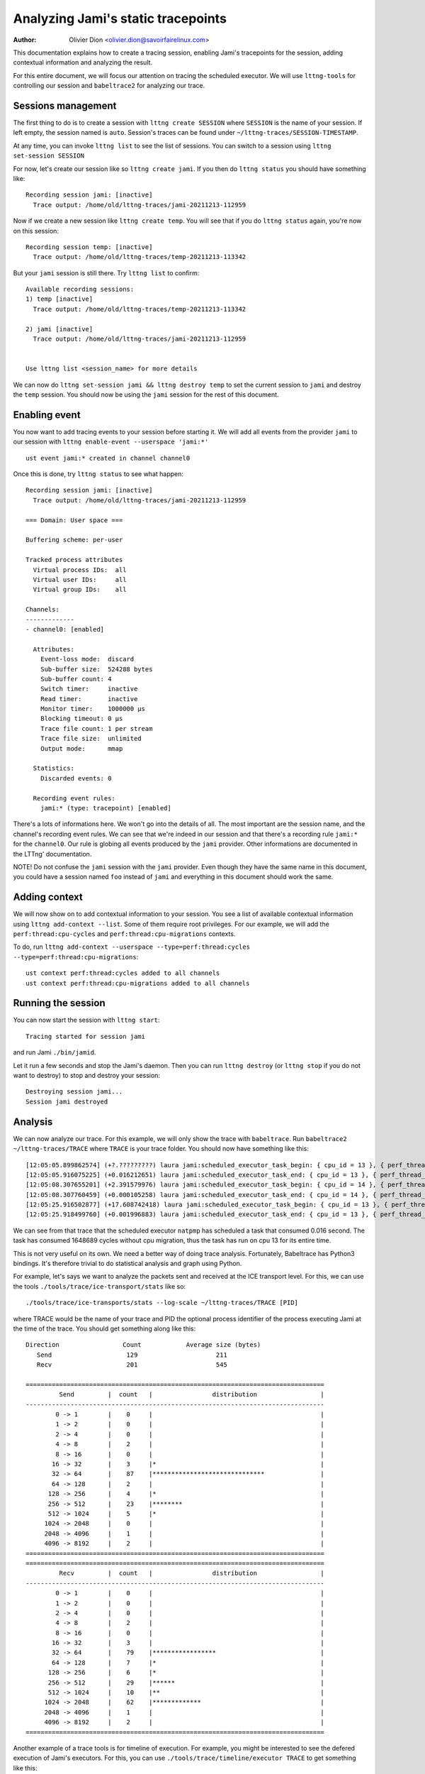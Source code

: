 ===================================
Analyzing Jami's static tracepoints
===================================

:Author: Olivier Dion <olivier.dion@savoirfairelinux.com>

This documentation explains how to create a tracing session, enabling Jami's
tracepoints for the session, adding contextual information and analyzing the
result.

For this entire document, we will focus our attention on tracing the scheduled
executor.  We will use ``lttng-tools`` for controlling our session and
``babeltrace2`` for analyzing our trace.

Sessions management
-------------------

The first thing to do is to create a session with ``lttng create SESSION`` where
``SESSION`` is the name of your session.  If left empty, the session named is
``auto``.  Session's traces can be found under
``~/lttng-traces/SESSION-TIMESTAMP``.

At any time, you can invoke ``lttng list`` to see the list of sessions.  You can
switch to a session using ``lttng set-session SESSION``

For now, let's create our session like so ``lttng create jami``.  If you then do
``lttng status`` you should have something like::

  Recording session jami: [inactive]
    Trace output: /home/old/lttng-traces/jami-20211213-112959

Now if we create a new session like ``lttng create temp``.  You will see that if
you do ``lttng status`` again, you're now on this session::

  Recording session temp: [inactive]
    Trace output: /home/old/lttng-traces/temp-20211213-113342

But your ``jami`` session is still there.  Try ``lttng list`` to confirm::

  Available recording sessions:
  1) temp [inactive]
    Trace output: /home/old/lttng-traces/temp-20211213-113342

  2) jami [inactive]
    Trace output: /home/old/lttng-traces/jami-20211213-112959


  Use lttng list <session_name> for more details

We can now do ``lttng set-session jami && lttng destroy temp`` to set the
current session to ``jami`` and destroy the ``temp`` session.  You should now be
using the ``jami`` session for the rest of this document.


Enabling event
--------------

You now want to add tracing events to your session before starting it.  We will
add all events from the provider ``jami`` to our session with ``lttng enable-event --userspace 'jami:*'``
::
   ust event jami:* created in channel channel0

Once this is done, try ``lttng status`` to see what happen::

  Recording session jami: [inactive]
    Trace output: /home/old/lttng-traces/jami-20211213-112959

  === Domain: User space ===

  Buffering scheme: per-user

  Tracked process attributes
    Virtual process IDs:  all
    Virtual user IDs:     all
    Virtual group IDs:    all

  Channels:
  -------------
  - channel0: [enabled]

    Attributes:
      Event-loss mode:  discard
      Sub-buffer size:  524288 bytes
      Sub-buffer count: 4
      Switch timer:     inactive
      Read timer:       inactive
      Monitor timer:    1000000 µs
      Blocking timeout: 0 µs
      Trace file count: 1 per stream
      Trace file size:  unlimited
      Output mode:      mmap

    Statistics:
      Discarded events: 0

    Recording event rules:
      jami:* (type: tracepoint) [enabled]

There's a lots of informations here.  We won't go into the details of all.  The
most important are the session name, and the channel's recording event rules.
We can see that we're indeed in our session and that there's a recording rule
``jami:*`` for the ``channel0``.  Our rule is globing all events produced by the
``jami`` provider.  Other informations are documented in the LTTng'
documentation.

NOTE!  Do not confuse the ``jami`` session with the ``jami`` provider.  Even
though they have the same name in this document, you could have a session named
``foo`` instead of ``jami`` and everything in this document should work the same.

Adding context
--------------

We will now show on to add contextual information to your session.  You see a
list of available contextual information using ``lttng add-context --list``.
Some of them require root privileges.  For our example, we will add the
``perf:thread:cpu-cycles`` and ``perf:thread:cpu-migrations`` contexts.

To do, run ``lttng add-context --userspace --type=perf:thread:cycles --type=perf:thread:cpu-migrations``::

  ust context perf:thread:cycles added to all channels
  ust context perf:thread:cpu-migrations added to all channels

Running the session
-------------------

You can now start the session with ``lttng start``::

  Tracing started for session jami

and run Jami ``./bin/jamid``.

Let it run a few seconds and stop the Jami's daemon.  Then you can run ``lttng
destroy`` (or ``lttng stop`` if you do not want to destroy) to stop and destroy
your session::

  Destroying session jami...
  Session jami destroyed

Analysis
--------

We can now analyze our trace.  For this example, we will only show the trace
with ``babeltrace``.  Run ``babeltrace2 ~/lttng-traces/TRACE`` where ``TRACE``
is your trace folder.  You should now have something like this::

  [12:05:05.899862574] (+?.?????????) laura jami:scheduled_executor_task_begin: { cpu_id = 13 }, { perf_thread_cycles = 49068, perf_thread_cpu_migrations = 0 }, { executor = "natpmp", source_filename = "upnp/protocol/natpmp/nat_pmp.cpp", source_line = 233, cookie = 0 }
  [12:05:05.916075225] (+0.016212651) laura jami:scheduled_executor_task_end: { cpu_id = 13 }, { perf_thread_cycles = 1697757, perf_thread_cpu_migrations = 0 }, { cookie = 0 }
  [12:05:08.307655201] (+2.391579976) laura jami:scheduled_executor_task_begin: { cpu_id = 14 }, { perf_thread_cycles = 8044, perf_thread_cpu_migrations = 0 }, { executor = "manager", source_filename = "upnp/protocol/pupnp/pupnp.cpp", source_line = 397, cookie = 1 }
  [12:05:08.307760459] (+0.000105258) laura jami:scheduled_executor_task_end: { cpu_id = 14 }, { perf_thread_cycles = 137657, perf_thread_cpu_migrations = 0 }, { cookie = 1 }
  [12:05:25.916502877] (+17.608742418) laura jami:scheduled_executor_task_begin: { cpu_id = 13 }, { perf_thread_cycles = 1858657, perf_thread_cpu_migrations = 0 }, { executor = "natpmp", source_filename = "upnp/protocol/natpmp/nat_pmp.cpp", source_line = 233, cookie = 2 }
  [12:05:25.918499760] (+0.001996883) laura jami:scheduled_executor_task_end: { cpu_id = 13 }, { perf_thread_cycles = 2877865, perf_thread_cpu_migrations = 0 }, { cookie = 2 }

We can see from that trace that the scheduled executor ``natpmp`` has scheduled
a task that consumed 0.016 second.  The task has consumed 1648689 cycles without
cpu migration, thus the task has run on cpu 13 for its entire time.

This is not very useful on its own.  We need a better way of doing trace
analysis.  Fortunately, Babeltrace has Python3 bindings.  It's therefore
trivial to do statistical analysis and graph using Python.

For example, let's says we want to analyze the packets sent and received at the
ICE transport level.  For this, we can use the tools
``./tools/trace/ice-transport/stats`` like so::

  ./tools/trace/ice-transports/stats --log-scale ~/lttng-traces/TRACE [PID]

where TRACE would be the name of your trace and PID the optional process
identifier of the process executing Jami at the time of the trace.  You should
get something along like this::

 Direction                 Count            Average size (bytes)
    Send                    129                     211
    Recv                    201                     545

 ================================================================================
          Send         |  count   |                distribution                 |
 --------------------------------------------------------------------------------
         0 -> 1        |    0     |                                             |
         1 -> 2        |    0     |                                             |
         2 -> 4        |    0     |                                             |
         4 -> 8        |    2     |                                             |
         8 -> 16       |    0     |                                             |
        16 -> 32       |    3     |*                                            |
        32 -> 64       |    87    |******************************               |
        64 -> 128      |    2     |                                             |
       128 -> 256      |    4     |*                                            |
       256 -> 512      |    23    |********                                     |
       512 -> 1024     |    5     |*                                            |
      1024 -> 2048     |    0     |                                             |
      2048 -> 4096     |    1     |                                             |
      4096 -> 8192     |    2     |                                             |
 ================================================================================
 ================================================================================
          Recv         |  count   |                distribution                 |
 --------------------------------------------------------------------------------
         0 -> 1        |    0     |                                             |
         1 -> 2        |    0     |                                             |
         2 -> 4        |    0     |                                             |
         4 -> 8        |    2     |                                             |
         8 -> 16       |    0     |                                             |
        16 -> 32       |    3     |                                             |
        32 -> 64       |    79    |*****************                            |
        64 -> 128      |    7     |*                                            |
       128 -> 256      |    6     |*                                            |
       256 -> 512      |    29    |******                                       |
       512 -> 1024     |    10    |**                                           |
      1024 -> 2048     |    62    |*************                                |
      2048 -> 4096     |    1     |                                             |
      4096 -> 8192     |    2     |                                             |
 ================================================================================

Another example of a trace tools is for timeline of execution.  For example, you
might be interested to see the defered execution of Jami's executors.  For this,
you can use ``./tools/trace/timeline/executor TRACE`` to get something like this::


	Executor: natpmp
		scheduled   duration (µs)  source
		14:59:50    2713.66        upnp/protocol/natpmp/nat_pmp.cpp:233
		15:00:10    2234.57        upnp/protocol/natpmp/nat_pmp.cpp:233
		15:00:40    2430.03        upnp/protocol/natpmp/nat_pmp.cpp:233

	Executor: manager
		scheduled   duration (µs)  source
		14:59:52    23.66          upnp/protocol/pupnp/pupnp.cpp:397
		15:00:15    24.11          upnp/protocol/pupnp/pupnp.cpp:397
		15:00:47    27.56          upnp/protocol/pupnp/pupnp.cpp:397
